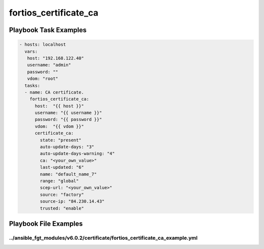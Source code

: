 ======================
fortios_certificate_ca
======================


Playbook Task Examples
----------------------

.. code-block:: yaml

    - hosts: localhost
      vars:
       host: "192.168.122.40"
       username: "admin"
       password: ""
       vdom: "root"
      tasks:
      - name: CA certificate.
        fortios_certificate_ca:
          host:  "{{ host }}"
          username: "{{ username }}"
          password: "{{ password }}"
          vdom:  "{{ vdom }}"
          certificate_ca:
            state: "present"
            auto-update-days: "3"
            auto-update-days-warning: "4"
            ca: "<your_own_value>"
            last-updated: "6"
            name: "default_name_7"
            range: "global"
            scep-url: "<your_own_value>"
            source: "factory"
            source-ip: "84.230.14.43"
            trusted: "enable"



Playbook File Examples
----------------------


../ansible_fgt_modules/v6.0.2/certificate/fortios_certificate_ca_example.yml
++++++++++++++++++++++++++++++++++++++++++++++++++++++++++++++++++++++++++++

.. code-block:: yaml
            - hosts: localhost
      vars:
       host: "192.168.122.40"
       username: "admin"
       password: ""
       vdom: "root"
      tasks:
      - name: CA certificate.
        fortios_certificate_ca:
          host:  "{{ host }}"
          username: "{{ username }}"
          password: "{{ password }}"
          vdom:  "{{ vdom }}"
          certificate_ca:
            state: "present"
            auto-update-days: "3"
            auto-update-days-warning: "4"
            ca: "<your_own_value>"
            last-updated: "6"
            name: "default_name_7"
            range: "global"
            scep-url: "<your_own_value>"
            source: "factory"
            source-ip: "84.230.14.43"
            trusted: "enable"




